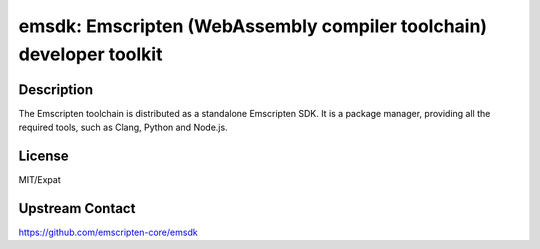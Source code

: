 emsdk: Emscripten (WebAssembly compiler toolchain) developer toolkit
====================================================================

Description
-----------

The Emscripten toolchain is distributed as a standalone Emscripten SDK.
It is a package manager, providing all the required tools, such as
Clang, Python and Node.js.


License
-------

MIT/Expat


Upstream Contact
----------------

https://github.com/emscripten-core/emsdk
